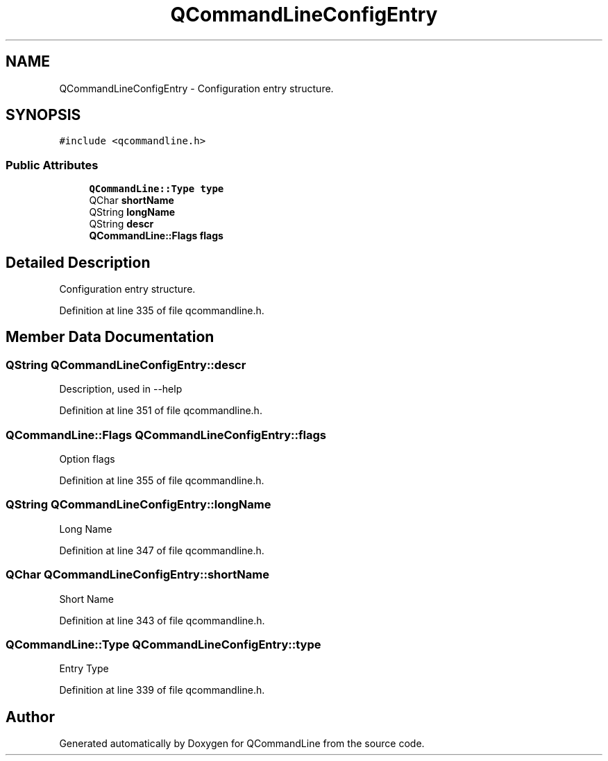 .TH "QCommandLineConfigEntry" 3 "21 Oct 2010" "Version 0.2.0" "QCommandLine" \" -*- nroff -*-
.ad l
.nh
.SH NAME
QCommandLineConfigEntry \- Configuration entry structure.  

.PP
.SH SYNOPSIS
.br
.PP
\fC#include <qcommandline.h>\fP
.PP
.SS "Public Attributes"

.in +1c
.ti -1c
.RI "\fBQCommandLine::Type\fP \fBtype\fP"
.br
.ti -1c
.RI "QChar \fBshortName\fP"
.br
.ti -1c
.RI "QString \fBlongName\fP"
.br
.ti -1c
.RI "QString \fBdescr\fP"
.br
.ti -1c
.RI "\fBQCommandLine::Flags\fP \fBflags\fP"
.br
.in -1c
.SH "Detailed Description"
.PP 
Configuration entry structure. 
.PP
Definition at line 335 of file qcommandline.h.
.SH "Member Data Documentation"
.PP 
.SS "QString \fBQCommandLineConfigEntry::descr\fP"
.PP
Description, used in --help 
.PP
Definition at line 351 of file qcommandline.h.
.SS "\fBQCommandLine::Flags\fP \fBQCommandLineConfigEntry::flags\fP"
.PP
Option flags 
.PP
Definition at line 355 of file qcommandline.h.
.SS "QString \fBQCommandLineConfigEntry::longName\fP"
.PP
Long Name 
.PP
Definition at line 347 of file qcommandline.h.
.SS "QChar \fBQCommandLineConfigEntry::shortName\fP"
.PP
Short Name 
.PP
Definition at line 343 of file qcommandline.h.
.SS "\fBQCommandLine::Type\fP \fBQCommandLineConfigEntry::type\fP"
.PP
Entry Type 
.PP
Definition at line 339 of file qcommandline.h.

.SH "Author"
.PP 
Generated automatically by Doxygen for QCommandLine from the source code.
